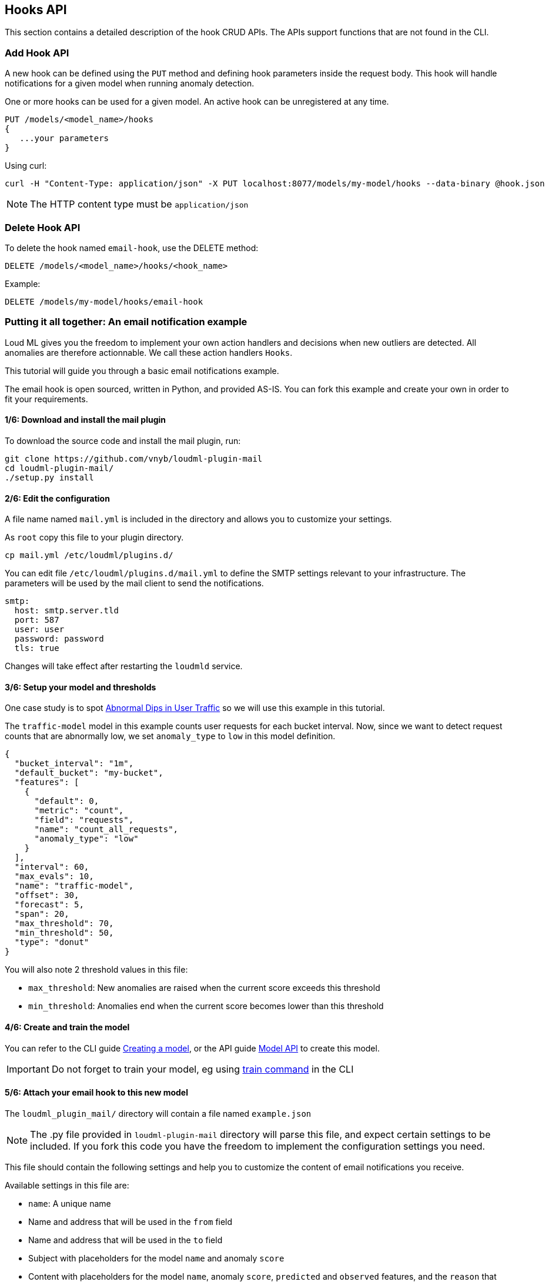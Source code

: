[[api-hooks]]
== Hooks API

This section contains a detailed description of the hook CRUD APIs.
The APIs support functions that are not found in the CLI.

=== Add Hook API

A new hook can be defined using the `PUT` method and
defining hook parameters inside the request body. This hook
will handle notifications for a given model when running
anomaly detection.

One or more hooks can be used for a given model. An active
hook can be unregistered at any time.

[source,js]
--------------------------------------------------
PUT /models/<model_name>/hooks
{
   ...your parameters
}
--------------------------------------------------

Using curl:

[source,bash]
--------------------------------------------------
curl -H "Content-Type: application/json" -X PUT localhost:8077/models/my-model/hooks --data-binary @hook.json
--------------------------------------------------

[NOTE]
==================================================

The HTTP content type must be `application/json`

==================================================

=== Delete Hook API

To delete the hook named `email-hook`, use the DELETE method:

[source,js]
--------------------------------------------------
DELETE /models/<model_name>/hooks/<hook_name>
--------------------------------------------------

Example:

[source,js]
--------------------------------------------------
DELETE /models/my-model/hooks/email-hook
--------------------------------------------------

=== Putting it all together: An email notification example

Loud ML gives you the freedom to implement your own action handlers
and decisions when new outliers are detected. All anomalies are
therefore actionnable. We call these action handlers `Hooks`.

This tutorial will guide you through a basic email notifications
example.

The email hook is open sourced, written in Python, and provided AS-IS.
You can fork this example and create your own in order to fit your
requirements.

==== 1/6: Download and install the mail plugin

To download the source code and install the mail plugin, run:

[source,sh]
--------------------------------------------------
git clone https://github.com/vnyb/loudml-plugin-mail
cd loudml-plugin-mail/
./setup.py install
--------------------------------------------------

==== 2/6: Edit the configuration

A file name named `mail.yml` is included in the directory and allows
you to customize your settings.

As `root` copy this file to your plugin directory.

[source,sh]
--------------------------------------------------
cp mail.yml /etc/loudml/plugins.d/
--------------------------------------------------

You can edit file `/etc/loudml/plugins.d/mail.yml` to define the
SMTP settings relevant to your infrastructure. The parameters
will be used by the mail client to send the notifications.

[source,yaml]
--------------------------------------------------
smtp:
  host: smtp.server.tld
  port: 587
  user: user
  password: password
  tls: true
--------------------------------------------------

Changes will take effect after restarting the `loudmld` service.

==== 3/6: Setup your model and thresholds

One case study is to spot <<dip-user-traffic, Abnormal Dips in User Traffic>> so
we will use this example in this tutorial.

The `traffic-model` model in this example counts user requests for each bucket interval.
Now, since we want to detect request counts that are abnormally low, we set
`anomaly_type` to `low` in this model definition.

[source,js]
--------------------------------------------------
{
  "bucket_interval": "1m",
  "default_bucket": "my-bucket",
  "features": [
    {
      "default": 0,
      "metric": "count",
      "field": "requests",
      "name": "count_all_requests",
      "anomaly_type": "low"
    }
  ],
  "interval": 60,
  "max_evals": 10,
  "name": "traffic-model",
  "offset": 30,
  "forecast": 5,
  "span": 20,
  "max_threshold": 70,
  "min_threshold": 50,
  "type": "donut"
}
--------------------------------------------------

You will also note 2 threshold values in this file:

* `max_threshold`: New anomalies are raised when the current score exceeds this threshold
* `min_threshold`: Anomalies end when the current score becomes lower than this threshold

==== 4/6: Create and train the model

You can refer to the CLI guide <<cli-create-model,Creating a model>>, or the API guide <<api-models,Model API>> to create this model.

[IMPORTANT]
==================================================

Do not forget to train your model, eg using <<cli-train,train command>> in the CLI

==================================================

==== 5/6: Attach your email hook to this new model

The `loudml_plugin_mail/` directory will contain a file named `example.json`

[NOTE]
==================================================

The .py file provided in `loudml-plugin-mail` directory will parse this file,
and expect certain settings to be included. If you fork this code you have 
the freedom to implement the configuration settings you need.

==================================================

This file should contain the following settings and help you to customize
the content of email notifications you receive.

Available settings in this file are:

* `name`: A unique name
* Name and address that will be used in the `from` field
* Name and address that will be used in the `to` field
* Subject with placeholders for the model `name` and anomaly `score`
* Content with placeholders for the model `name`, anomaly `score`, `predicted` and `observed` features, and the `reason` that triggered the anomaly

[source,js]
--------------------------------------------------
{
    "type": "mail",
    "name": "mail-example",
    "config": {
        "from": {
            "name": "LoudML",
            "address": "loudml@domain.tld"
        },
        "to": {
            "name": "Admin",
            "address": "admin@domain.tld"
        },
        "templates": {
            "anomaly_start": {
                "subject": "[LoudML] anomaly detected! (model={model}, score={score})",
                "content": "Anomaly detected by LoudML!\n\nmodel={model}\ndate={date}\nscore={score}\npredicted={predicted}\nobserved={observed}\n\nReason:\n\n{reason}"
            },
            "anomaly_end": {
                "subject": "[LoudML] anomaly ended (model={model}, score={score})",
                "content": "Anomaly ended\nmodel={model}\ndate={date}\nscore={score}"
            }
        }
    }
}
--------------------------------------------------

You can finalize the configuration by attaching the settings to the `traffic-model` hook.

[source,sh]
--------------------------------------------------
curl -H "Content-Type: application/json" -X PUT localhost:8077/models/traffic-model/hooks --data-binary @example.json
--------------------------------------------------

==== 6/6: Start periodic anomaly detection, and receive notifications

After the setup is complete you may enable live anomaly detection
using the <<api-models, Model API and _start endpoint>>. This will tell
the `loudmld` process to output predictions at regular interval and
call the hooks when new anomalies are starting or ending.

[source,sh]
--------------------------------------------------
curl -X POST localhost:8077/models/traffic-model/_start?detect_anomalies=true
--------------------------------------------------

[IMPORTANT]
==================================================

The `detect_anomalies` property is activated in the above example.

==================================================

The email body received may contain the following information when a new anomaly is detected:

[quote,Your favorite mail App]
____
Anomaly detected by LoudML!

model=traffic-model

date=2018-05-16 17:00:20.966302+02:00

score=76

predicted={"count_all_requests": 2344.2}

observed={"count_all_requests": 251.0}

Reason:

feature count_all_requests is too low (score = 76.0)
____

